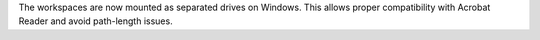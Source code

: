 The workspaces are now mounted as separated drives on Windows.
This allows proper compatibility with Acrobat Reader and avoid path-length issues.
